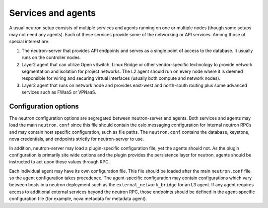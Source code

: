 .. _config-services-agent:

===================
Services and agents
===================

A usual neutron setup consists of multiple services and agents running on one
or multiple nodes (though some setups may not need any agents).
Each of these services provide some of the networking or API services.
Among those of special interest are:

#. The neutron-server that provides API endpoints and serves as a single point
   of access to the database. It usually runs on the controller nodes.
#. Layer2 agent that can utilize Open vSwitch, Linux Bridge or other
   vendor-specific technology to provide network segmentation and isolation
   for project networks.
   The L2 agent should run on every node where it is deemed
   responsible for wiring and securing virtual interfaces (usually both
   compute and network nodes).
#. Layer3 agent that runs on network node and provides east-west and
   north-south routing plus some advanced services such as FWaaS or VPNaaS.

Configuration options
~~~~~~~~~~~~~~~~~~~~~

The neutron configuration options are segregated between
neutron-server and agents. Both services and agents may load the main
``neutron.conf`` since this file should contain the oslo.messaging
configuration for internal neutron RPCs and may contain host specific
configuration, such as file paths. The ``neutron.conf`` contains the
database, keystone, nova credentials, and endpoints strictly for
neutron-server to use.

In addition, neutron-server may load a plugin-specific configuration file, yet
the agents should not. As the plugin configuration is primarily site wide
options and the plugin provides the persistence layer for neutron, agents
should be instructed to act upon these values through RPC.

Each individual agent may have its own configuration file. This file should be
loaded after the main ``neutron.conf`` file, so the agent configuration takes
precedence. The agent-specific configuration may contain configurations which
vary between hosts in a neutron deployment such as the
``external_network_bridge`` for an L3 agent. If any agent requires access to
additional external services beyond the neutron RPC, those endpoints should be
defined in the agent-specific configuration file (for example, nova metadata
for metadata agent).
